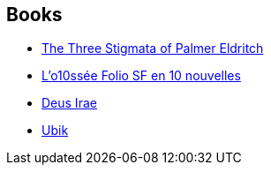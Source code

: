 :jbake-type: post
:jbake-status: published
:jbake-title: Philip K. Dick
:jbake-tags: author
:jbake-date: 2002-10-07
:jbake-depth: ../../
:jbake-uri: goodreads/authors/4764.adoc
:jbake-bigImage: https://images.gr-assets.com/authors/1264613853p5/4764.jpg
:jbake-source: https://www.goodreads.com/author/show/4764
:jbake-style: goodreads goodreads-author no-index

## Books
* link:../books/9780879978105.html[The Three Stigmata of Palmer Eldritch]
* link:../books/9782070814053.html[L'o10ssée Folio SF en 10 nouvelles]
* link:../books/9782207302385.html[Deus Irae]
* link:../books/9782277116332.html[Ubik]